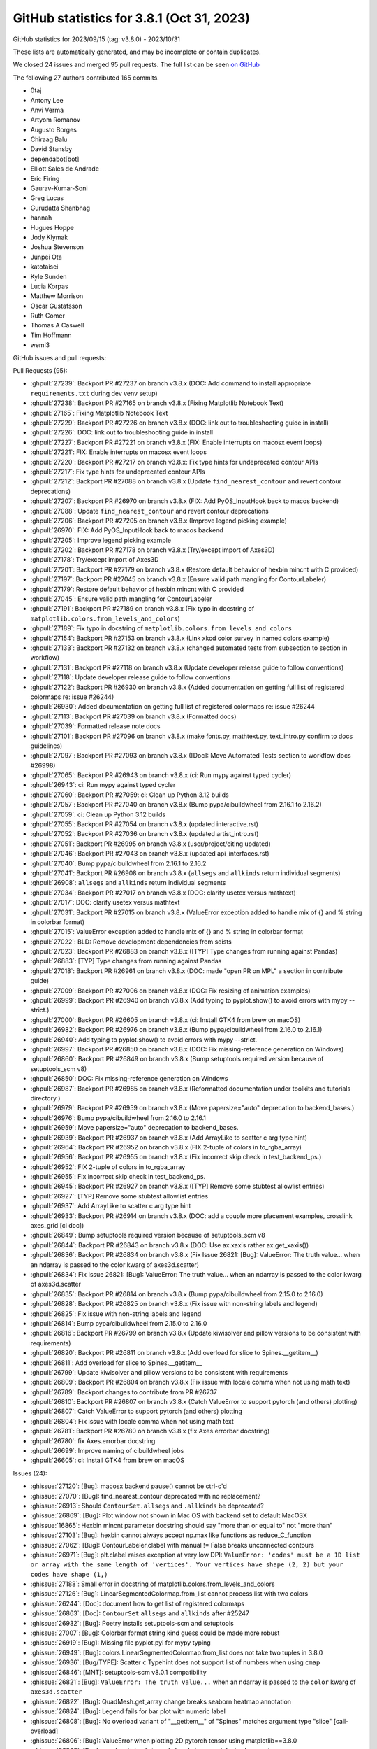 .. redirect-from:: /users/prev_whats_new/github_stats_3.8.1

.. _github-stats-3-8-1:

GitHub statistics for 3.8.1 (Oct 31, 2023)
==========================================

GitHub statistics for 2023/09/15 (tag: v3.8.0) - 2023/10/31

These lists are automatically generated, and may be incomplete or contain duplicates.

We closed 24 issues and merged 95 pull requests.
The full list can be seen `on GitHub <https://github.com/matplotlib/matplotlib/milestone/85?closed=1>`__

The following 27 authors contributed 165 commits.

* 0taj
* Antony Lee
* Anvi Verma
* Artyom Romanov
* Augusto Borges
* Chiraag Balu
* David Stansby
* dependabot[bot]
* Elliott Sales de Andrade
* Eric Firing
* Gaurav-Kumar-Soni
* Greg Lucas
* Gurudatta Shanbhag
* hannah
* Hugues Hoppe
* Jody Klymak
* Joshua Stevenson
* Junpei Ota
* katotaisei
* Kyle Sunden
* Lucia Korpas
* Matthew Morrison
* Oscar Gustafsson
* Ruth Comer
* Thomas A Caswell
* Tim Hoffmann
* wemi3

GitHub issues and pull requests:

Pull Requests (95):

* :ghpull:`27239`: Backport PR #27237 on branch v3.8.x (DOC: Add command to install appropriate ``requirements.txt`` during dev venv setup)
* :ghpull:`27238`: Backport PR #27165 on branch v3.8.x (Fixing Matplotlib Notebook Text)
* :ghpull:`27165`: Fixing Matplotlib Notebook Text
* :ghpull:`27229`: Backport PR #27226 on branch v3.8.x (DOC: link out to troubleshooting guide in install)
* :ghpull:`27226`: DOC: link out to troubleshooting guide in install
* :ghpull:`27227`: Backport PR #27221 on branch v3.8.x (FIX: Enable interrupts on macosx event loops)
* :ghpull:`27221`: FIX: Enable interrupts on macosx event loops
* :ghpull:`27220`: Backport PR #27217 on branch v3.8.x: Fix type hints for undeprecated contour APIs
* :ghpull:`27217`: Fix type hints for undeprecated contour APIs
* :ghpull:`27212`: Backport PR #27088 on branch v3.8.x (Update ``find_nearest_contour`` and revert contour deprecations)
* :ghpull:`27207`: Backport PR #26970 on branch v3.8.x (FIX: Add PyOS_InputHook back to macos backend)
* :ghpull:`27088`: Update ``find_nearest_contour`` and revert contour deprecations
* :ghpull:`27206`: Backport PR #27205 on branch v3.8.x (Improve legend picking example)
* :ghpull:`26970`: FIX: Add PyOS_InputHook back to macos backend
* :ghpull:`27205`: Improve legend picking example
* :ghpull:`27202`: Backport PR #27178 on branch v3.8.x (Try/except import of Axes3D)
* :ghpull:`27178`: Try/except import of Axes3D
* :ghpull:`27201`: Backport PR #27179 on branch v3.8.x (Restore default behavior of hexbin mincnt with C provided)
* :ghpull:`27197`: Backport PR #27045 on branch v3.8.x (Ensure valid path mangling for ContourLabeler)
* :ghpull:`27179`: Restore default behavior of hexbin mincnt with C provided
* :ghpull:`27045`: Ensure valid path mangling for ContourLabeler
* :ghpull:`27191`: Backport PR #27189 on branch v3.8.x (Fix typo in docstring of ``matplotlib.colors.from_levels_and_colors``)
* :ghpull:`27189`: Fix typo in docstring of ``matplotlib.colors.from_levels_and_colors``
* :ghpull:`27154`: Backport PR #27153 on branch v3.8.x (Link xkcd color survey in named colors example)
* :ghpull:`27133`: Backport PR #27132 on branch v3.8.x (changed automated tests from subsection to section in workflow)
* :ghpull:`27131`: Backport PR #27118 on branch v3.8.x (Update developer release guide to follow conventions)
* :ghpull:`27118`: Update developer release guide to follow conventions
* :ghpull:`27122`: Backport PR #26930 on branch v3.8.x (Added documentation on getting full list of registered colormaps re: issue #26244)
* :ghpull:`26930`: Added documentation on getting full list of registered colormaps re: issue #26244
* :ghpull:`27113`: Backport PR #27039 on branch v3.8.x (Formatted docs)
* :ghpull:`27039`: Formatted release note docs
* :ghpull:`27101`: Backport PR #27096 on branch v3.8.x (make fonts.py, mathtext.py, text_intro.py confirm to docs guidelines)
* :ghpull:`27097`: Backport PR #27093 on branch v3.8.x ([Doc]: Move Automated Tests section to workflow docs #26998)
* :ghpull:`27065`: Backport PR #26943 on branch v3.8.x (ci: Run mypy against typed cycler)
* :ghpull:`26943`: ci: Run mypy against typed cycler
* :ghpull:`27060`: Backport PR #27059: ci: Clean up Python 3.12 builds
* :ghpull:`27057`: Backport PR #27040 on branch v3.8.x (Bump pypa/cibuildwheel from 2.16.1 to 2.16.2)
* :ghpull:`27059`: ci: Clean up Python 3.12 builds
* :ghpull:`27055`: Backport PR #27054 on branch v3.8.x (updated interactive.rst)
* :ghpull:`27052`: Backport PR #27036 on branch v3.8.x (updated artist_intro.rst)
* :ghpull:`27051`: Backport PR #26995 on branch v3.8.x (user/project/citing updated)
* :ghpull:`27046`: Backport PR #27043 on branch v3.8.x (updated api_interfaces.rst)
* :ghpull:`27040`: Bump pypa/cibuildwheel from 2.16.1 to 2.16.2
* :ghpull:`27041`: Backport PR #26908 on branch v3.8.x (``allsegs`` and ``allkinds`` return individual segments)
* :ghpull:`26908`: ``allsegs`` and ``allkinds`` return individual segments
* :ghpull:`27034`: Backport PR #27017 on branch v3.8.x (DOC: clarify usetex versus mathtext)
* :ghpull:`27017`: DOC: clarify usetex versus mathtext
* :ghpull:`27031`: Backport PR #27015 on branch v3.8.x (ValueError exception added to handle mix of {} and % string in colorbar format)
* :ghpull:`27015`: ValueError exception added to handle mix of {} and % string in colorbar format
* :ghpull:`27022`: BLD: Remove development dependencies from sdists
* :ghpull:`27023`: Backport PR #26883 on branch v3.8.x ([TYP] Type changes from running against Pandas)
* :ghpull:`26883`: [TYP] Type changes from running against Pandas
* :ghpull:`27018`: Backport PR #26961 on branch v3.8.x (DOC: made "open PR on MPL" a section in contribute guide)
* :ghpull:`27009`: Backport PR #27006 on branch v3.8.x (DOC: Fix resizing of animation examples)
* :ghpull:`26999`: Backport PR #26940 on branch v3.8.x (Add typing to pyplot.show() to avoid errors with mypy --strict.)
* :ghpull:`27000`: Backport PR #26605 on branch v3.8.x (ci: Install GTK4 from brew on macOS)
* :ghpull:`26982`: Backport PR #26976 on branch v3.8.x (Bump pypa/cibuildwheel from 2.16.0 to 2.16.1)
* :ghpull:`26940`: Add typing to pyplot.show() to avoid errors with mypy --strict.
* :ghpull:`26997`: Backport PR #26850 on branch v3.8.x (DOC: Fix missing-reference generation on Windows)
* :ghpull:`26860`: Backport PR #26849 on branch v3.8.x (Bump setuptools required version because of setuptools_scm v8)
* :ghpull:`26850`: DOC: Fix missing-reference generation on Windows
* :ghpull:`26987`: Backport PR #26985 on branch v3.8.x (Reformatted documentation under toolkits and tutorials directory )
* :ghpull:`26979`: Backport PR #26959 on branch v3.8.x (Move papersize="auto" deprecation to backend_bases.)
* :ghpull:`26976`: Bump pypa/cibuildwheel from 2.16.0 to 2.16.1
* :ghpull:`26959`: Move papersize="auto" deprecation to backend_bases.
* :ghpull:`26939`: Backport PR #26937 on branch v3.8.x (Add ArrayLike to scatter c arg type hint)
* :ghpull:`26964`: Backport PR #26952 on branch v3.8.x (FIX 2-tuple of colors in to_rgba_array)
* :ghpull:`26956`: Backport PR #26955 on branch v3.8.x (Fix incorrect skip check in test_backend_ps.)
* :ghpull:`26952`: FIX 2-tuple of colors in to_rgba_array
* :ghpull:`26955`: Fix incorrect skip check in test_backend_ps.
* :ghpull:`26945`: Backport PR #26927 on branch v3.8.x ([TYP] Remove some stubtest allowlist entries)
* :ghpull:`26927`: [TYP] Remove some stubtest allowlist entries
* :ghpull:`26937`: Add ArrayLike to scatter c arg type hint
* :ghpull:`26933`: Backport PR #26914 on branch v3.8.x (DOC: add a couple more placement examples, crosslink axes_grid [ci doc])
* :ghpull:`26849`: Bump setuptools required version because of setuptools_scm v8
* :ghpull:`26844`: Backport PR #26843 on branch v3.8.x (DOC: Use ax.xaxis rather ax.get_xaxis())
* :ghpull:`26836`: Backport PR #26834 on branch v3.8.x (Fix Issue 26821: [Bug]: ValueError: The truth value... when an ndarray is passed to the color kwarg of axes3d.scatter)
* :ghpull:`26834`: Fix Issue 26821: [Bug]: ValueError: The truth value... when an ndarray is passed to the color kwarg of axes3d.scatter
* :ghpull:`26835`: Backport PR #26814 on branch v3.8.x (Bump pypa/cibuildwheel from 2.15.0 to 2.16.0)
* :ghpull:`26828`: Backport PR #26825 on branch v3.8.x (Fix issue with non-string labels and legend)
* :ghpull:`26825`: Fix issue with non-string labels and legend
* :ghpull:`26814`: Bump pypa/cibuildwheel from 2.15.0 to 2.16.0
* :ghpull:`26816`: Backport PR #26799 on branch v3.8.x (Update kiwisolver and pillow versions to be consistent with requirements)
* :ghpull:`26820`: Backport PR #26811 on branch v3.8.x (Add overload for slice to Spines.__getitem__)
* :ghpull:`26811`: Add overload for slice to Spines.__getitem__
* :ghpull:`26799`: Update kiwisolver and pillow versions to be consistent with requirements
* :ghpull:`26809`: Backport PR #26804 on branch v3.8.x (Fix issue with locale comma when not using math text)
* :ghpull:`26789`: Backport changes to contribute from PR #26737
* :ghpull:`26810`: Backport PR #26807 on branch v3.8.x (Catch ValueError to support pytorch (and others) plotting)
* :ghpull:`26807`: Catch ValueError to support pytorch (and others) plotting
* :ghpull:`26804`: Fix issue with locale comma when not using math text
* :ghpull:`26781`: Backport PR #26780 on branch v3.8.x (fix Axes.errorbar docstring)
* :ghpull:`26780`: fix Axes.errorbar docstring
* :ghpull:`26699`: Improve naming of cibuildwheel jobs
* :ghpull:`26605`: ci: Install GTK4 from brew on macOS

Issues (24):

* :ghissue:`27120`: [Bug]: macosx backend pause() cannot be ctrl-c'd
* :ghissue:`27070`: [Bug]: find_nearest_contour deprecated with no replacement?
* :ghissue:`26913`: Should ``ContourSet.allsegs`` and ``.allkinds`` be deprecated?
* :ghissue:`26869`: [Bug]: Plot window not shown in Mac OS with backend set to default MacOSX
* :ghissue:`16865`: Hexbin mincnt parameter docstring should say "more than or equal to" not "more than"
* :ghissue:`27103`: [Bug]: hexbin cannot always accept np.max like functions as reduce_C_function
* :ghissue:`27062`: [Bug]: ContourLabeler.clabel with manual != False breaks unconnected contours
* :ghissue:`26971`: [Bug]: plt.clabel raises exception at very low DPI: ``ValueError: 'codes' must be a 1D list or array with the same length of 'vertices'. Your vertices have shape (2, 2) but your codes have shape (1,)``
* :ghissue:`27188`: Small error in docstring of matplotlib.colors.from_levels_and_colors
* :ghissue:`27126`: [Bug]: LinearSegmentedColormap.from_list cannot process list with two colors
* :ghissue:`26244`: [Doc]: document how to get list of registered colormaps
* :ghissue:`26863`: [Doc]: ``ContourSet`` ``allsegs`` and ``allkinds`` after #25247
* :ghissue:`26932`: [Bug]: Poetry installs setuptools-scm and setuptools
* :ghissue:`27007`: [Bug]: Colorbar format string kind guess could be made more robust
* :ghissue:`26919`: [Bug]: Missing file pyplot.pyi for mypy typing
* :ghissue:`26949`: [Bug]: colors.LinearSegmentedColormap.from_list does not take two tuples in 3.8.0
* :ghissue:`26936`: [Bug/TYPE]: Scatter ``c`` Typehint does not support list of numbers when using ``cmap``
* :ghissue:`26846`: [MNT]: setuptools-scm v8.0.1 compatibility
* :ghissue:`26821`: [Bug]: ``ValueError: The truth value...`` when an ndarray is passed to the ``color`` kwarg of ``axes3d.scatter``
* :ghissue:`26822`: [Bug]: QuadMesh.get_array change breaks seaborn heatmap annotation
* :ghissue:`26824`: [Bug]: Legend fails for bar plot with numeric label
* :ghissue:`26808`: [Bug]: No overload variant of "__getitem__" of "Spines" matches argument type "slice"  [call-overload]
* :ghissue:`26806`: [Bug]: ValueError when plotting 2D pytorch tensor using matplotlib==3.8.0
* :ghissue:`26803`: [Bug]: use_locale leads to curly brackets around decimal separator
